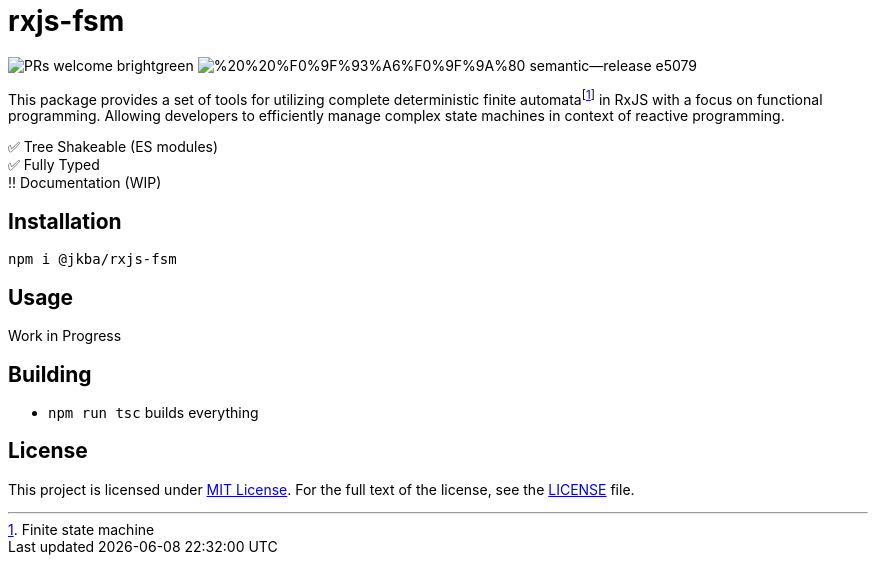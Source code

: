 = rxjs-fsm

image:https://img.shields.io/badge/PRs-welcome-brightgreen.svg?style=flat-square[]
image:https://img.shields.io/badge/%20%20%F0%9F%93%A6%F0%9F%9A%80-semantic--release-e5079.svg?style=flat-square[]

This package provides a set of tools for utilizing complete deterministic finite automatafootnote:[Finite state machine] in RxJS with a focus on functional programming.
Allowing developers to efficiently manage complex state machines in context of reactive programming.

✅ Tree Shakeable (ES modules) +
✅ Fully Typed +
‼️ Documentation (WIP)


== Installation

```
npm i @jkba/rxjs-fsm
```


== Usage

Work in Progress


== Building

* `npm run tsc` builds everything


== License

This project is licensed under http://opensource.org/licenses/MIT/[MIT License].
For the full text of the license, see the link:LICENSE[LICENSE] file.

